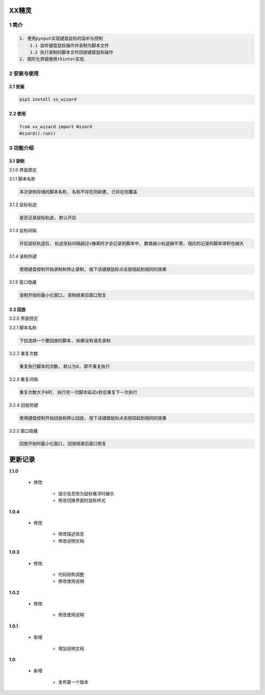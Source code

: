 XX精灵
======

1 简介
------

.. code:: bash

    1. 使用pynput实现键盘鼠标的监听与控制
        1.1 监听键盘鼠标操作并录制为脚本文件
        1.2 执行录制的脚本文件回放键盘鼠标操作
    2. 图形化界面使用tkinter实现

2 安装与使用
------------

2.1 安装
^^^^^^^^

.. code:: bash

    pip3 install xx_wizard

2.2 使用
^^^^^^^^

.. code:: bash

    from xx_wizard import Wizard
    Wizard().run()


3 功能介绍
----------

3.1 录制
^^^^^^^^

3.1.0 界面预览


|image0|

3.1.1 脚本名称

.. code:: bash

    本次录制存储的脚本名称, 名称不存在则新建, 已存在则覆盖

3.1.2 鼠标轨迹


.. code:: bash

    是否记录鼠标轨迹, 默认开启

3.1.3 鼠标间隔


.. code:: bash

    开启鼠标轨迹后, 轨迹坐标间隔超过x像素时才会记录到脚本中, 数值越小轨迹越平滑, 相应的记录的脚本体积也越大

3.1.4 录制热键


.. code:: bash

    使用键盘控制开始录制和停止录制, 按下该键跟鼠标点击按钮起到相同的效果

3.1.5 窗口隐藏


.. code:: bash

    录制开始时最小化窗口, 录制结束后窗口恢复

3.2 回放
^^^^^^^^

3.2.0 界面预览


|image1|

3.2.1 脚本名称

.. code:: bash

    下拉选择一个要回放的脚本, 如果没有请先录制

3.2.2 重复次数


.. code:: bash

    重复执行脚本的次数, 默认为0, 即不重复执行

3.2.3 重复间隔


.. code:: bash

    重复次数大于0时, 执行完一次脚本延迟x秒后重复下一次执行

3.2.4 回放热键


.. code:: bash

    使用键盘控制开始回放和停止回放, 按下该键跟鼠标点击按钮起到相同的效果

3.2.5 窗口隐藏


.. code:: bash

    回放开始时最小化窗口, 回放结束后窗口恢复

.. |image0| image:: https://oscimg.oschina.net/oscnet/up-b476be130a1d1eea814476244b0e53e21f0.png
.. |image1| image:: https://oscimg.oschina.net/oscnet/up-1641384eedd99e9bc0ab52200e1006f9e21.png


更新记录
=========
**1.1.0**

    - 修改

        - 提示信息改为鼠标悬浮时展示
        - 修改切换界面时鼠标样式

**1.0.4**

    - 修改

        - 修改描述信息
        - 修改说明文档

**1.0.3**

    - 修改

        - 代码结构调整
        - 修改使用说明

**1.0.2**

    - 修改

        - 修改使用说明

**1.0.1**

    - 新增

        - 增加说明文档

**1.0**

    - 新增

        - 发布第一个版本
